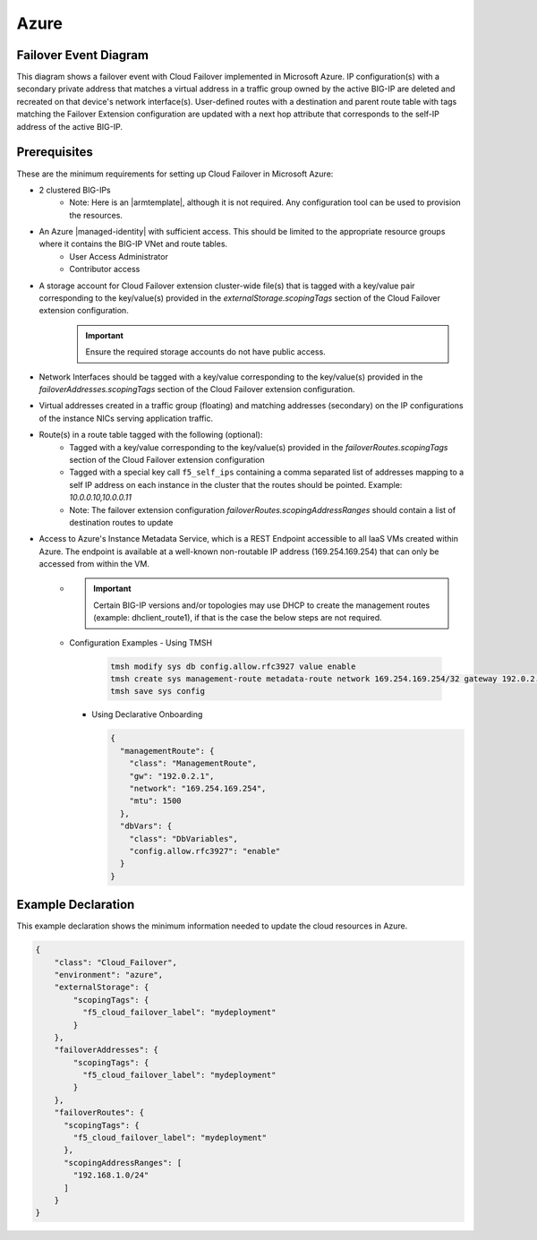 .. _azure:

Azure
=====


Failover Event Diagram
----------------------

This diagram shows a failover event with Cloud Failover implemented in Microsoft Azure. IP configuration(s) with a secondary private address that matches a virtual address in a traffic group owned by the active BIG-IP are deleted and recreated on that device's network interface(s). User-defined routes with a destination and parent route table with tags matching the Failover Extension configuration are updated with a next hop attribute that corresponds to the self-IP address of the active BIG-IP.

.. image:: ../images/AzureFailoverExtensionHighLevel.gif
  :width: 800

Prerequisites
-------------
These are the minimum requirements for setting up Cloud Failover in Microsoft Azure:

- 2 clustered BIG-IPs
   - Note: Here is an |armtemplate|, although it is not required. Any configuration tool can be used to provision the resources.
- An Azure |managed-identity| with sufficient access. This should be limited to the appropriate resource groups where it contains the BIG-IP VNet and route tables.
    - User Access Administrator
    - Contributor access 
- A storage account for Cloud Failover extension cluster-wide file(s) that is tagged with a key/value pair corresponding to the key/value(s) provided in the `externalStorage.scopingTags` section of the Cloud Failover extension configuration.
    .. IMPORTANT:: Ensure the required storage accounts do not have public access.
- Network Interfaces should be tagged with a key/value corresponding to the key/value(s) provided in the `failoverAddresses.scopingTags` section of the Cloud Failover extension configuration.
- Virtual addresses created in a traffic group (floating) and matching addresses (secondary) on the IP configurations of the instance NICs serving application traffic.
- Route(s) in a route table tagged with the following (optional):
    - Tagged with a key/value corresponding to the key/value(s) provided in the `failoverRoutes.scopingTags` section of the Cloud Failover extension configuration
    - Tagged with a special key call ``f5_self_ips`` containing a comma separated list of addresses mapping to a self IP address on each instance in the cluster that the routes should be pointed. Example: `10.0.0.10,10.0.0.11`
    - Note: The failover extension configuration `failoverRoutes.scopingAddressRanges` should contain a list of destination routes to update
- Access to Azure's Instance Metadata Service, which is a REST Endpoint accessible to all IaaS VMs created within Azure. The endpoint is available at a well-known non-routable IP address (169.254.169.254) that can only be accessed from within the VM.
    - .. IMPORTANT:: Certain BIG-IP versions and/or topologies may use DHCP to create the management routes (example: dhclient_route1), if that is the case the below steps are not required.
    - Configuration Examples
      - Using TMSH

        .. code-block:: bash

          tmsh modify sys db config.allow.rfc3927 value enable
          tmsh create sys management-route metadata-route network 169.254.169.254/32 gateway 192.0.2.1
          tmsh save sys config

      - Using Declarative Onboarding
        
        .. code-block:: json

          {
            "managementRoute": {
              "class": "ManagementRoute",
              "gw": "192.0.2.1",
              "network": "169.254.169.254",
              "mtu": 1500
            },
            "dbVars": {
              "class": "DbVariables",
              "config.allow.rfc3927": "enable"
            }
          }

.. _azure-example:

Example Declaration
-------------------
This example declaration shows the minimum information needed to update the cloud resources in Azure.

.. code-block:: json

    {
        "class": "Cloud_Failover",
        "environment": "azure",
        "externalStorage": {
            "scopingTags": {
              "f5_cloud_failover_label": "mydeployment"
            }
        },
        "failoverAddresses": {
            "scopingTags": {
              "f5_cloud_failover_label": "mydeployment"
            }
        },
        "failoverRoutes": {
          "scopingTags": {
            "f5_cloud_failover_label": "mydeployment"
          },
          "scopingAddressRanges": [
            "192.168.1.0/24"
          ]
        }
    }


.. |github| raw:: html

   <a href="https://github.com/F5Networks/f5-azure-arm-templates/tree/master/supported/failover/same-net/via-api/n-nic/existing-stack/payg" target="_blank">Github</a>

.. |armtemplate| raw:: html

   <a href="https://github.com/F5Networks/f5-azure-arm-templates/blob/master/supported/failover/same-net/via-api/n-nic/existing-stack/payg" target="_blank">example ARM template</a>


.. |managed-identity| raw:: html

   <a href="https://docs.microsoft.com/en-us/azure/active-directory/managed-identities-azure-resources/overview" target="_blank">system-assigned or user-managed identity</a>